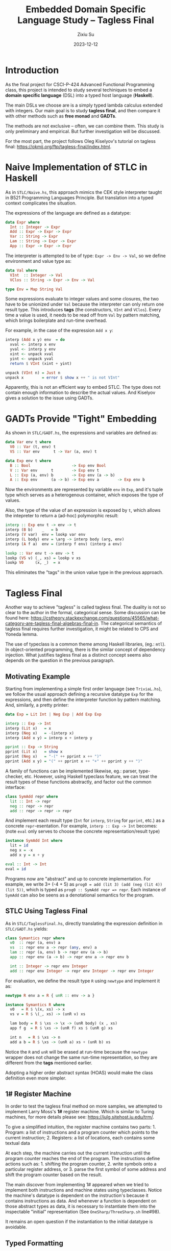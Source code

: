 #+TITLE: Embedded Domain Specific Language Study -- Tagless Final
#+AUTHOR: Zixiu Su
#+DATE: 2023-12-12

#+options: toc:nil
# better support of unicode and just in general
#+latex_compiler: lualatex
# better typography and fonts
#+latex_header: \usepackage{fontspec}
#+latex_header: \setmonofont[Scale=0.8]{Source Code Pro}
#+latex_header: \setmainfont{Charter}
#+latex_header: \setsansfont{IBM Plex Sans}
#+latex_header: \usepackage{setspace} % Set line spacing
#+latex_header: \setstretch{1}
# no annoying link boxes
#+latex_header: \usepackage[svgnames]{xcolor}
#+latex_header: \hypersetup{colorlinks, urlcolor=MidnightBlue}
# enable first paragraph indent
#+latex_header: \usepackage{indentfirst}

* Introduction

As the final project for CSCI-P-424 Advanced Functional Programming class, this project is intended to study several techiniques to embed a *domain specific language* (DSL) into a typed host language (*Haskell*).

The main DSLs we choose are is a simply typed lambda calculus extended with integers. Our main goal is to study *tagless final*, and then compare it with other methods such as *free monad* and *GADTs*.

The methods are not exclusive -- often, we can combine them. This study is only preliminary and empirical. But further investigation will be discussed.

For the most part, the project follows Oleg Kiselyov's tutorial on tagless final: https://okmij.org/ftp/tagless-final/index.html.


* Naive Implementation of STLC in Haskell

As in ~STLC/Naive.hs~, this approach mimics the CEK style interpreter taught in B521 Programming Languages Principle. But translation into a typed context complicates the situation.

The expressions of the language are defined as a datatype: 
#+BEGIN_SRC haskell
  data Expr where
    Int :: Integer -> Expr
    Add :: Expr -> Expr -> Expr
    Var :: String -> Expr
    Lam :: String -> Expr -> Expr
    App :: Expr -> Expr -> Expr
#+END_SRC

The interpreter is attempted to be of type: ~Expr -> Env -> Val~, so we define environment and value type as:

#+BEGIN_src haskell
data Val where
  VInt  :: Integer -> Val
  VClos :: String -> Expr -> Env -> Val

type Env = Map String Val
#+END_src

Some expressions evaluate to integer values and some closures,
the two have to be unionized under ~Val~ because the interpreter can only return one result type. This introduces *tags* (the constructors, ~VInt~ and ~VClos~). Every time a value is used, it needs to be read off from ~Val~ by pattern matching, which brings boilerplate and run-time overhead.

For example, in the case of the expression ~Add x y~:
#+BEGIN_src haskell
  interp (Add x y) env  = do
    xval <- interp x env
    yval <- interp y env
    xint <- unpack xval
    yint <- unpack yval
    return $ VInt (xint + yint)
    
  unpack (VInt n) = Just n
  unpack x        = error $ show x ++ " is not VInt"
#+END_src

Apparently, this is not an efficient way to embed STLC. The type does not contain enough information to describe the actual values.
And Kiselyov gives a solution to the issue using GADTs.

* GADTs Provide "Tight" Embedding

As shown in ~STLC/GADT.hs~, the expressions and variables are defined as:
#+BEGIN_src haskell
  data Var env t where
    V0 :: Var (t, env) t
    VS :: Var env      t -> Var (a, env) t
  
  data Exp env t where
    B :: Bool                  -> Exp env Bool
    V :: Var env      t        -> Exp env t
    L :: Exp (a, env) b        -> Exp env (a -> b)
    A :: Exp env      (a -> b) -> Exp env a        -> Exp env b
#+END_src

Now the environments are represented by variable ~env~ in ~Exp~, and it's tuple type which serves as a heterogenous container, which exposes the type of values.

Also, the type of the value of an expression is exposed by ~t~, which allows the intepreter to return a (ad-hoc) polymorphic result:

#+BEGIN_src haskell
  interp :: Exp env t -> env -> t
  interp (B b)    _   = b
  interp (V var)  env = lookp var env
  interp (L body) env = \arg -> interp body (arg, env)
  interp (A f a)  env = (interp f env) (interp a env)

  lookp :: Var env t -> env -> t
  lookp (VS v) (_, xs) = lookp v xs
  lookp V0     (x, _)  = x
#+END_src

This eliminates the "tags" in the union value type in the previous approach.

* Tagless Final

Another way to achieve "tagless" is called tagless final. The duality is not so clear to the author in the formal, categorical sense. Some discussion can be found here: https://cstheory.stackexchange.com/questions/45565/what-category-are-tagless-final-algebras-final-in. The categorical semantics of tagless final requires further investigation, it might be related to CPS and Yoneda lemma.

The use of typeclass is a common theme among Haskell libraries, (eg.: ~mtl~). In object-oriented programming, there is the similar concept of dependency injection. What justifies tagless final as a distinct concept seems also depends on the question in the previous paragraph.

** Motivating Example

Starting from implementing a simple first order language (see ~TriviaL.hs~),  we follow the usual approach defining a recursive datatype ~Exp~ for the expressions, and then define the interpreter function by pattern matching. And, similarly, a pretty printer:

#+BEGIN_SRC haskell
  data Exp = Lit Int | Neg Exp | Add Exp Exp

  interp :: Exp -> Int
  interp (Lit x)   = x
  interp (Neg x)   = -(interp x)
  interp (Add x y) = interp x + interp y

  pprint :: Exp -> String 
  pprint (Lit x)   = show x
  pprint (Neg x)   = "-(" ++ pprint x ++ ")"
  pprint (Add x y) = "(" ++ pprint x ++ "+" ++ pprint y ++ ")"
#+END_src

A family of functions can be implemented likewise, eg.: parser, type-checker, etc. However, using Haskell typeclass feature, we can treat the result types of these functions abstractly, and factor out the common interface:

#+BEGIN_SRC haskell
class SymAdd repr where
  lit :: Int -> repr
  neg :: repr -> repr
  add :: repr -> repr -> repr
#+END_SRC

And implement each result type (~Int~ for ~interp~, ~String~ for ~pprint~, etc.)  as a concrete ~repr~-esentation. For example, ~interp :: Exp -> Int~ becomes: (note ~eval~ only serves to choose the concrete representation/result type)
 
#+BEGIN_SRC haskell
  instance SymAdd Int where
    lit = id
    neg x = -x
    add x y = x + y

  eval :: Int -> Int
  eval = id
#+END_SRC

Programs now are "abstract" and up to concrete implementation. For example, we write 3+ (-4 + 5) as ~prog0 = add (lit 3) (add (neg (lit 4)) (lit 5))~, which is typed as ~prog0 :: SymAdd repr => repr~. Each instance of ~SymAdd~ can also be seens as a denotational semantics for the program.
     
** STLC Using Tagless Final

As in ~STLC/TaglessFinal.hs~, directly translating the expression definition in ~STLC/GADT.hs~ yields:

#+BEGIN_SRC haskell
  class Symantics repr where
    v0  :: repr (a, env) a
    vs  :: repr env a -> repr (any, env) a
    lam :: repr (a, env) b -> repr env (a -> b)
    app :: repr env (a -> b) -> repr env a -> repr env b
  
    int :: Integer -> repr env Integer
    add :: repr env Integer -> repr env Integer -> repr env Integer
#+END_SRC

For evaluation, we define the result type ~R~ using ~newtype~ and implement it as:
#+BEGIN_SRC haskell
newtype R env a = R { unR :: env -> a }

instance Symantics R where
  v0   = R $ \(x, xs) -> x
  vs v = R $ \(_, xs) -> (unR v) xs
  
  lam body = R $ \xs -> \x -> (unR body) (x , xs)
  app f g  = R $ \xs -> (unR f) xs $ (unR g) xs

  int n   = R $ \xs -> n
  add a b = R $ \xs -> (unR a) xs + (unR b) xs
#+END_SRC

Notice the ~R~ and ~unR~ will be erased at run-time because the ~newtype~ wrapper does not change the same run-time representation, so they are different from the *tags* mentioned earlier. 

Adopting a higher order abstract syntax (HOAS) would make the class definition even more simpler.

** 1# Register Machine

In order to test the tagless final method on more samples, we attempted to implement Larry Moss's *1#* register machine. Which is similar to Turing machines, for more details please see: https://iulg.sitehost.iu.edu/trm/.

To give a simplified intuition, the register machine contains two parts: 1. Program: a list of instructions and a program counter which points to the current instruction; 2. Registers: a list of locations, each contains some textual data

At each step, the machine carries out the current instruction until the program counter reaches the end of the program. The instructions define actions such as: 1. shifting the program counter, 2. write symbols onto a particular register address, or 3. parse the first symbol of some address and shift the program counter based on the result.

The main discover from implementing 1# appeared when we tried to implement both instructions and machine states using typeclasses. Notice the machine's datatype is dependent on the instruction's because it contains instructions as data. And whenever a function is dependent on those abstract types as data, it is necessary to instantiate them into the inspectable "initial" representation (See ~OneSharp/ThreeSharp.sh~ line#98).

It remains an open question if the instantiation to the initial datatype is avoidable. 

** Typed Formatting

A formate template with typed holes can be used both for pretty printing and parsing. For example, ~sprintf~ and ~sscanf~ in *C*. The duality is also an interesting topic in bidirectional transformation.

As in ~FPP.hs~, tagless final is particularly suitable here for typing the format template abstractly. Here are the typeclass definition and an example format with the inferred type:

#+BEGIN_SRC haskell
  class FormatSpec repr where
    lit  :: String -> repr a a
    int  :: repr a (Int -> a)
    char :: repr a (Char -> a)
    (^)  :: repr b c -> repr a b -> repr a c

  -- fmt0 :: FormatSpec repr => repr a (Char -> a)
  fmt0 = lit "Hello " ^ char
#+END_SRC

The type ~repr a b~ can be understood as result type ~a~ is extended by ~b~. Components of the format template are concatenated by ~(^)~. It is worth trying to derive the type of ~fmt1 = char ^ int~ by hand, which will illustrate the unification of type variables.

#+BEGIN_SRC haskell
  newtype FPr a b = FPr ((String -> a) -> b)

  sprintf :: FPr String b -> b
  sprintf (FPr format) = format id

  instance FormatSpec FPr where
    lit str = FPr $ \k -> k str
    int     = FPr $ \k x -> k (show x)
    char    = FPr $ \k x -> k [x]
    (FPr a) ^ (FPr b)  =
      FPr $ \k -> a (\sa -> b (\sb -> k (sa ++ sb)))
#+END_SRC

The pretty printer representation is defind above as ~FPr a b~. Observe its type is almost a CPS monad, but with two result types. The parser is defined dually, and it would be a great exercise fleshing it out using the hints given.

** Summary

The benefits of adopting tagless final are:

  1. There is no dispatch overhead on pattern matching of the expression. The abstract expression does the recursive calls automatically and combine their results, akin to a recursive schemes. Which brings performance improvements.

  2. It is easier to achieve incremental development, compared to adding cases in the AST datatype and modifying each function mapping out from that datatype. Adding new terms is done by defining new typeclasses. Old programs will not be broken this way. New programs will contain more constraints in their type signatures. And presumably there is no need to recompile previous code (need to verify).

Some directions to extend the current project:

  1. Extend STLC with ~callCC~.

  2. Solve the problem posed by *1#* (avoid using initial datatypes).

  3. Study the semantics of tagless final and its polymorphism.

* Free Monads

The project was intended to compare tagless final with free monads, but it turns out the two approaches are somewhat orthogonal. A free monad is indeed an initial object, we might as well "finalize" it -- define the free monad as a typeclass and implement concrete interpretations as instances.

Unfortunately due to time limit, the free monad approach could not be investigated properly, even though it has a clear categorical semantics. Here we briefly report the "user experience" as we learn to implement simple programs with free monads. The calculator example is modified from examples in Nikolay Yakimov's tutorial: https://serokell.io/blog/introduction-to-free-monads. And we expanded it to STLC, thanks to the help of Artem Yurchenko and his example project. All code related to free monads resides in ~FreeMonad.hs~.

** Library Functions

#+BEGIN_SRC haskell
data Free f a = Pure a | Impure (f (Free f a))
#+END_SRC

The ~Free~ datatype lifts a functor ~f~ to its free monad. This provides a uniform construction for various of monads, eg. ~State~, ~List~, ~Writer~, etc., from their underlying functor, without writing each of their applicative and monad instances. Instead we only need to define the instances on ~Free f~, and then write an interpreter to do actual computation, eg:

#+BEGIN_SRC haskell
  type State s a = s -> (a, s) -- `(State s)` is a functor on `a`
  runState :: Free (State s) a -> State s a
  runState (Pure a) = \s -> (a, s)
  runState (Impure fm) = \s -> let (m, s') = g s in runState m s'
#+END_SRC

To interpret a free monad to other monads, we have the ~foldFree~ function, which is essentially lifts an one-step functor evaluation to a recursive free monad evaluation:

#+BEGIN_SRC haskell
  foldFree :: (Functor f, Monad m) =>
              (forall x. f x -> m x) -> Free f a -> m a
  foldFree _   (Pure a) = return a
  foldFree phi (Impure ffa) =
    join $ phi (fmap (foldFree phi) ffa)
#+END_SRC

** A Calculator

Similar to the trivial first order language before, the calculator DSL only has integers, addition, and I/O. The underlying functor is defined as: (note the continuations ~(X -> r)~ presumably can be eliminated using *freer monads*)

#+BEGIN_SRC haskell
data CalF t r where
  Lit    :: Int -> (Int -> r) -> CalF t r
  Plus   :: Int -> Int -> (Int -> r) -> CalF t r
  Input  :: (t -> r) -> CalF t r
  Output :: t -> (() -> r) -> CalF t r
#+END_SRC

Then the following term constructors are defined. This boilerplate should be automated using ~makeFree~ in the Haskell library: https://hackage.haskell.org/package/free-5.2/docs/Control-Monad-Free-TH.html.

#+BEGIN_SRC haskell
  lit :: Int -> Cal Int Int
  lit x = liftF $ Lit x id

  plus :: Int -> Int -> Cal Int Int
  plus x y = liftF $ Plus x y id

  input :: Cal t t
  input = liftF $ Input id

  output :: t -> Cal t ()
  output x = liftF $ Output x id

  prog1 :: Cal Int ()
  prog1 = do
    a <- lit (-1)
    x <- input
    r <- plus x a
    output r
#+END_SRC

The program now is constructed in a monadic style, which provides some syntactic convenience. However, this forces the programmer to choose the evaluation order and linearize the expression AST. But sometimes we want to have access to the tree representation, eg. pretty printing. This might be a separate concern.

We can modify the underlying functor to make it possible, by replacing all ~t~'s with ~Cal t t~'s in ~CalF~ definition (subtrees become free monads instead of unlifted values, analogous to the LC example at line#176). This mutual recursion complicates the evaluation because the recursive function has to be called on subtrees when defining the one step evaluation (see line#229).

#+BEGIN_SRC haskell
calculateF :: CalF Int x -> IO x
calculateF (Lit x k)    = return $ k x
calculateF (Plus x y k) = return $ k (x + y)
calculateF (Input k)    = do { x <- read <$> getLine ; return $ k x }
calculateF (Output x k) = do { print x ; return $ k ()  }

calculate :: Cal Int x -> IO x
calculate = foldFree calculateF
#+END_SRC

The interpreter is written as above. Our STLC is implemented likewise, we omit the code here since it's not noteworthy. The main question here is whether to use the monadic program format to replace a tree like

A few things to work on further:

  1. Use freer monads
     
  2. Discuss the relation between algebras and monads

  3. Investigate the efficiency issue of using free monads
